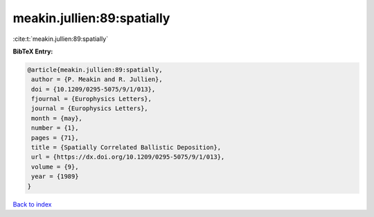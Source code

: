 meakin.jullien:89:spatially
===========================

:cite:t:`meakin.jullien:89:spatially`

**BibTeX Entry:**

.. code-block:: bibtex

   @article{meakin.jullien:89:spatially,
    author = {P. Meakin and R. Jullien},
    doi = {10.1209/0295-5075/9/1/013},
    fjournal = {Europhysics Letters},
    journal = {Europhysics Letters},
    month = {may},
    number = {1},
    pages = {71},
    title = {Spatially Correlated Ballistic Deposition},
    url = {https://dx.doi.org/10.1209/0295-5075/9/1/013},
    volume = {9},
    year = {1989}
   }

`Back to index <../By-Cite-Keys.rst>`_
